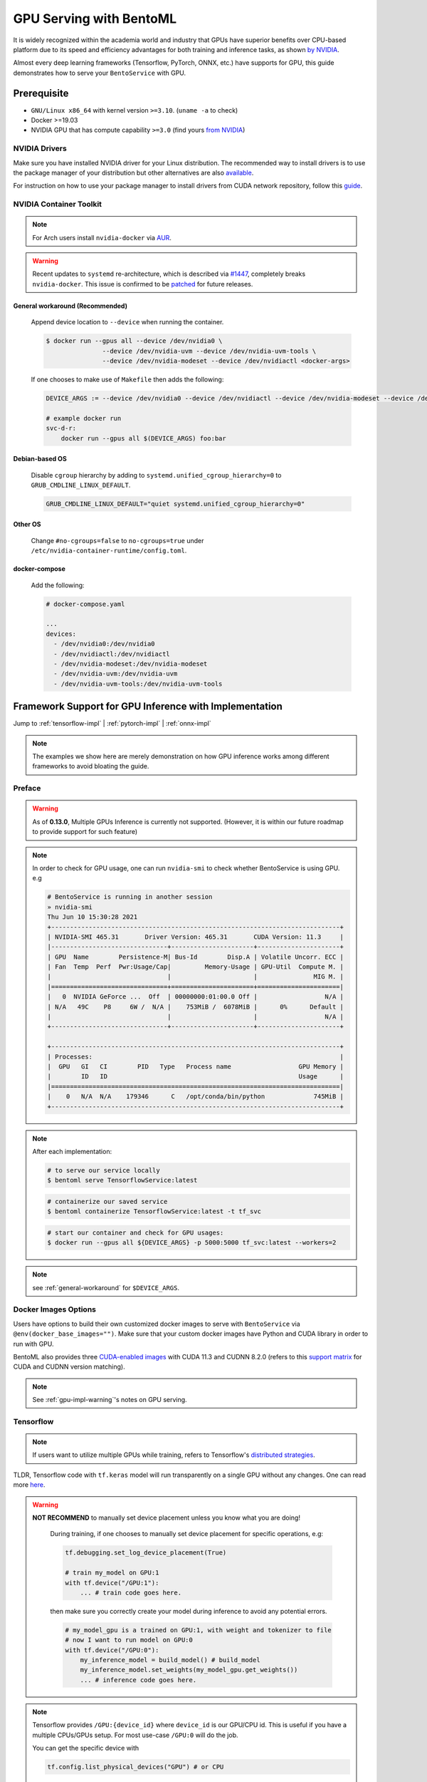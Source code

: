 ==============================
GPU Serving with BentoML
==============================

It is widely recognized within the academia world and industry that GPUs have superior benefits over CPU-based platform due to its speed and efficiency advantages for both training and inference
tasks, as shown `by NVIDIA <https://www.nvidia.com/content/tegra/embedded-systems/pdf/jetson_tx1_whitepaper.pdf>`_.

Almost every deep learning frameworks (Tensorflow, PyTorch, ONNX, etc.) have supports for GPU, this guide demonstrates how to serve your ``BentoService`` with GPU.

Prerequisite
------------

- ``GNU/Linux x86_64`` with kernel version ``>=3.10``. (``uname -a`` to check)
- Docker >=19.03
- NVIDIA GPU that has compute capability ``>=3.0`` (find yours `from NVIDIA <https://developer.nvidia.com/cuda-gpus>`_)


NVIDIA Drivers
^^^^^^^^^^^^^^
Make sure you have installed NVIDIA driver for your Linux distribution. The recommended way to install drivers is to use the package manager of your distribution but other alternatives are also `available <https://www.nvidia.com/Download/index.aspx?lang=en-us>`_.

For instruction on how to use your package manager to install drivers from CUDA network repository, follow this `guide <https://docs.nvidia.com/datacenter/tesla/tesla-installation-notes/index.html>`_.

NVIDIA Container Toolkit
^^^^^^^^^^^^^^^^^^^^^^^^

.. seealso::
    NVIDIA provides `detailed instructions <https://docs.nvidia.com/datacenter/cloud-native/container-toolkit/install-guide.html#docker>`_ for installing both ``Docker CE`` and ``nvidia-docker``.
    Refers to ``nvidia-docker`` `wiki <https://github.com/NVIDIA/nvidia-docker/wiki>`_ for more information.

.. note::
    For Arch users install ``nvidia-docker`` via `AUR <https://aur.archlinux.org/packages/nvidia-docker/>`_.

.. warning::
    Recent updates to ``systemd`` re-architecture, which is described via `#1447 <https://github.com/NVIDIA/nvidia-docker/issues/1447>`_, completely breaks ``nvidia-docker``.
    This issue is confirmed to be `patched <https://github.com/NVIDIA/nvidia-docker/issues/1447#issuecomment-760189260>`_ for future releases.

.. _general-workaround:

General workaround (Recommended)
""""""""""""""""""""""""""""""""
    Append device location to ``--device`` when running the container.

    .. code-block:: bash

        $ docker run --gpus all --device /dev/nvidia0 \
                       --device /dev/nvidia-uvm --device /dev/nvidia-uvm-tools \
                       --device /dev/nvidia-modeset --device /dev/nvidiactl <docker-args>

    If one chooses to make use of ``Makefile`` then adds the following:

    .. code-block::

    	DEVICE_ARGS := --device /dev/nvidia0 --device /dev/nvidiactl --device /dev/nvidia-modeset --device /dev/nvidia-uvm --device /dev/nvidia-uvm-tools

        # example docker run
        svc-d-r:
            docker run --gpus all $(DEVICE_ARGS) foo:bar

Debian-based OS
"""""""""""""""
    Disable ``cgroup`` hierarchy by adding to ``systemd.unified_cgroup_hierarchy=0`` to ``GRUB_CMDLINE_LINUX_DEFAULT``.

    .. code-block::

        GRUB_CMDLINE_LINUX_DEFAULT="quiet systemd.unified_cgroup_hierarchy=0"

Other OS
"""""""""
    Change ``#no-cgroups=false`` to ``no-cgroups=true`` under ``/etc/nvidia-container-runtime/config.toml``.

docker-compose
""""""""""""""
    Add the following:

    .. code-block::

        # docker-compose.yaml

        ...
        devices:
          - /dev/nvidia0:/dev/nvidia0
          - /dev/nvidiactl:/dev/nvidiactl
          - /dev/nvidia-modeset:/dev/nvidia-modeset
          - /dev/nvidia-uvm:/dev/nvidia-uvm
          - /dev/nvidia-uvm-tools:/dev/nvidia-uvm-tools

Framework Support for GPU Inference with Implementation
-------------------------------------------------------

Jump to :ref:`tensorflow-impl` | :ref:`pytorch-impl` | :ref:`onnx-impl`


.. note::
    The examples we show here are merely demonstration on how GPU inference works among different frameworks to avoid bloating the guide.

.. seealso:: Please refers to BentoML's `gallery <https://github.com/bentoml/gallery>`_ for more detailed use-cases on GPU Serving.

Preface
^^^^^^^

.. warning::
    As of **0.13.0**, Multiple GPUs Inference is currently not supported. (However, it is within our future roadmap to provide support for such feature)

.. note::
    In order to check for GPU usage, one can run ``nvidia-smi`` to check whether BentoService is using GPU. e.g

    .. code-block:: bash

        # BentoService is running in another session
        » nvidia-smi
        Thu Jun 10 15:30:28 2021
        +-----------------------------------------------------------------------------+
        | NVIDIA-SMI 465.31       Driver Version: 465.31       CUDA Version: 11.3     |
        |-------------------------------+----------------------+----------------------+
        | GPU  Name        Persistence-M| Bus-Id        Disp.A | Volatile Uncorr. ECC |
        | Fan  Temp  Perf  Pwr:Usage/Cap|         Memory-Usage | GPU-Util  Compute M. |
        |                               |                      |               MIG M. |
        |===============================+======================+======================|
        |   0  NVIDIA GeForce ...  Off  | 00000000:01:00.0 Off |                  N/A |
        | N/A   49C    P8     6W /  N/A |    753MiB /  6078MiB |      0%      Default |
        |                               |                      |                  N/A |
        +-------------------------------+----------------------+----------------------+

        +-----------------------------------------------------------------------------+
        | Processes:                                                                  |
        |  GPU   GI   CI        PID   Type   Process name                  GPU Memory |
        |        ID   ID                                                   Usage      |
        |=============================================================================|
        |    0   N/A  N/A    179346      C   /opt/conda/bin/python             745MiB |
        +-----------------------------------------------------------------------------+

.. note::
    After each implementation:

    .. code-block:: bash

        # to serve our service locally
        $ bentoml serve TensorflowService:latest

    .. code-block:: bash

        # containerize our saved service
        $ bentoml containerize TensorflowService:latest -t tf_svc

    .. code-block:: bash

        # start our container and check for GPU usages:
        $ docker run --gpus all ${DEVICE_ARGS} -p 5000:5000 tf_svc:latest --workers=2

.. note::
    see :ref:`general-workaround` for ``$DEVICE_ARGS``.


Docker Images Options
^^^^^^^^^^^^^^^^^^^^^

Users have options to build their own customized docker images to serve with ``BentoService`` via ``@env(docker_base_images="")``.
Make sure that your custom docker images have Python and CUDA library in order to run with GPU.

BentoML also provides three `CUDA-enabled images <https://hub.docker.com/r/bentoml/model-server/tags?page=1&ordering=last_updated&name=gpu>`_
with CUDA 11.3 and CUDNN 8.2.0 (refers to this `support matrix <https://docs.nvidia.com/deeplearning/cudnn/support-matrix/index.html>`_ for CUDA and CUDNN version matching).

.. note::
    See :ref:`gpu-impl-warning`'s notes on GPU serving.

Tensorflow
^^^^^^^^^^

.. note::
    If users want to utilize multiple GPUs while training, refers to Tensorflow's `distributed strategies <https://www.tensorflow.org/guide/distributed_training>`_.

TLDR, Tensorflow code with ``tf.keras`` model will run transparently on a single GPU without any changes. One can read more `here <https://www.tensorflow.org/guide/gpu>`_.

.. warning::

    **NOT RECOMMEND** to manually set device placement unless you know what you are doing!

        During training, if one chooses to manually set device placement for specific operations, e.g:

        .. code-block:: python

            tf.debugging.set_log_device_placement(True)

            # train my_model on GPU:1
            with tf.device("/GPU:1"):
                ... # train code goes here.

        then make sure you correctly create your model during inference to avoid any potential errors.

        .. code-block:: python

            # my_model_gpu is a trained on GPU:1, with weight and tokenizer to file
            # now I want to run model on GPU:0
            with tf.device("/GPU:0"):
                my_inference_model = build_model() # build_model
                my_inference_model.set_weights(my_model_gpu.get_weights())
                ... # inference code goes here.

.. note::
    Tensorflow provides ``/GPU:{device_id}`` where ``device_id`` is our GPU/CPU id. This is useful if you have a multiple CPUs/GPUs setup.
    For most use-case ``/GPU:0`` will do the job.

    You can get the specific device with

    .. code-block:: python

        tf.config.list_physical_devices("GPU") # or CPU

.. _tensorflow-impl:

Tensorflow Implementation
"""""""""""""""""""""""""

.. note::
    refers to `Tensorflow gallery <https://github.com/bentoml/gallery/blob/master/tensorflow/sentiment-analysis-gpu/sentiment-analysis-gpu.ipynb>`_ for the complete version.

.. code-block:: python

    # bento_svc.py
    import bentoml
    from bentoml.adapters import JsonInput
    from bentoml.frameworks.keras import KerasModelArtifact
    from bentoml.service.artifacts.common import PickleModel

    @bentoml.env(pip_packages=['tensorflow', 'scikit-learn', 'pandas'] ,\
          docker_base_image="bentoml/model-server:0.12.1-py38-gpu")
    @bentoml.artifacts([KerasModelArtifact('model'), PickleModel('tokenizer')])
    class TensorflowService(bentoml.BentoService):

        @api(input=JsonInput())
        def predict(self, parsed_json):
            return self.artifacts.model.predict(input_data)

.. code-block:: python

    # bento_packer.py
    from bento_svc import TensorflowService

    # OPTIONAL: to remove tf memory limit on our card
    config.experimental.set_memory_growth(gpu[0], True)

    model = load_model()
    tokenizer = load_tokenizer()

    bento_svc = TensorflowService()
    bento_svc.pack('model', model)
    bento_svc.pack('tokenizer', tokenizer)

    saved_path = bento_svc.save()


.. _gpu-impl-warning:

PyTorch
^^^^^^^

.. warning::
    Since PyTorch bundles CUDNN and NCCL runtime with its python library, we **recommend** users install PyTorch with ``conda``
    via BentoML `@env <http://localhost:8000/api/bentoml.html#env>`_ instead of using GPU images provided by BentoML:

    .. code-block:: python

        @env(conda_dependencies=['pytorch', 'torchtext', 'cudatoolkit=11.1'], conda_channels=['pytorch', 'nvidia'])

PyTorch provides a more pythonic way to define device for our deep learning model. This can be used through training and inference tasks

.. code-block:: python

    import torch

    device = torch.device("cuda" if torch.cuda.is_available() else "cpu")

.. note::
    PyTorch provides users with **OPTIONAL** ``cuda:{device_id}`` or ``cpu:{device_id}`` to explicitly assign GPU if the vendors contain multiple GPUs or CPUs.
    For mose use-case "cuda" or "cpu" will dynamically allocate GPU resources and fallback to CPU for you.

However, make sure that in our BentoService definition every tensor that is needed for inference *should be cast to the same device as our our model*, see :ref:`pytorch-impl`.

.. note::
    All of the above apply to ``transformers``, ``PytorchLightning`` or any other variant of PyTorch deep learning frameworks.

.. _pytorch-impl:

PyTorch Implementation
""""""""""""""""""""""

.. note::
    refers to `PyTorch gallery <https://github.com/bentoml/gallery/blob/master/pytorch/news-classification-gpu/news-classification.ipynb>`_ for the complete version.

.. code-block:: python

    # bento_svc.py

    from bentoml import BentoService, api, artifacts, env
    from bentoml.adapters import JsonInput, JsonOutput
    from bentoml.frameworks.pytorch import PyTorchModel
    from bentoml.service.artifacts.pickle import PickleModel
    import torch

    device = torch.device("cuda:0" if torch.cuda.is_available() else "cpu")

    @env(conda_dependencies=['pytorch', 'torchtext', 'cudatoolkit=11.1'], conda_channels=['pytorch', 'nvidia'])
    @artifacts([PyTorchModel("model"), PickleModel("tokenizer"), PickleModel("vocab")])
    class PytorchService(BentoService):

        def classify_categories(self, sentence):
            text_pipeline, _ = get_pipeline(self.artifacts.tokenizer, self.artifacts.vocab)
            with torch.no_grad():
                # since we want to run our inference tasks with GPU, we need to cast
                # our text and offsets to GPU
                text = torch.tensor(text_pipeline(sentence)).to(device)
                offsets = torch.tensor([0]).to(device)
                output = self.artifacts.model(text, offsets=offsets)
                return output.argmax(1).item() + 1

        @api(input=JsonInput(), output=JsonOutput())
        def predict(self, parsed_json):
            label = self.classify_categories(parsed_json.get("text"))
            return {'categories': self.label[label]}

.. code-block:: python

    # bento_packer.py

    import torch

    from bento_svc import PytorchService

    device = torch.device("cuda:0" if torch.cuda.is_available() else "cpu")

    tokenizer, vocab = get_tokenizer_vocab()
    vocab_size, embedding_size, num_class = get_model_params(vocab)

    # here we assign our inference model to the defined device
    model = TextClassificationModel(vocab_size, embedding_size, num_class).to(device)
    model.load_state_dict(torch.load("model/pytorch_model.pt"))
    model.eval()

    bento_svc = PytorchService()

    bento_svc.pack("model", model)
    bento_svc.pack("tokenizer", tokenizer)
    bento_svc.pack("vocab", vocab)
    saved_path = bento_svc.save()

ONNX
^^^^

Users only need to install ``onnxruntime-gpu`` to be able to run their ONNX model with GPU. It will automatically fallback to CPUs if no GPUs are found.

.. note::
    ONNX use-case is dependent on the base deep learning framework user chooses to build their model on. This guide will provide
    PyTorch to ONNX use-case. Contributions are welcome for others deep learning frameworks.

User can check if GPU is running for their ``InferenceSession`` with ``get_providers()``:

.. code-block:: python

    cuda = "CUDA" in session.get_providers()[0] # True if you have a GPU

Some notes with regarding to building ONNX services:

- as shown with :ref:`onnx-impl` below, make sure that you setup a correct input and outputs for your ONNX models to avoid any errors.
- your input should be a ``numpy`` array, refers to ``to_numpy()`` for example.

.. _onnx-impl:

ONNX Implementation
"""""""""""""""""""

.. note::
    refers to `ONNX gallery <https://github.com/bentoml/gallery/blob/master/onnx/news-classification-gpu/news-classification-gpu.ipynb>`_ for the complete version.

.. code-block:: python

    # bento_svc.py
    import torch
    from bentoml import BentoService, api, env, artifacts
    from bentoml.adapters import JsonInput, JsonOutput
    from bentoml.frameworks.onnx import ONNXModel
    from bentoml.service.artifacts.pickle import PickleModel
    from onnxruntime.capi.onnxruntime_pybind11_state import InvalidArgument

    device = torch.device("cuda:0" if torch.cuda.is_available() else "cpu")

    def to_numpy(tensor):
        return tensor.detach().cpu().clone().numpy() if tensor.requires_grad else tensor.cpu().clone().numpy()


    @env(infer_pip_packages=False, pip_packages=['onnxruntime-gpu'])
    @artifacts(
        [ONNXModel('model', backend='onnxruntime-gpu'), PickleModel('tokenizer'), PickleModel('vocab')])
    class OnnxService(BentoService):

        def classify_categories(self, sentence):
            text_pipeline, _ = get_pipeline(self.artifacts.tokenizer, self.artifacts.vocab)
            text = to_numpy(torch.tensor(text_pipeline(sentence)).to(device))
            tensor_name = self.artifacts.model.get_inputs()[0].name
            output_name = self.artifacts.model.get_outputs()[0].name
            onnx_inputs = {tensor_name: text}

            try:
                r = self.artifacts.model.run([output_name], onnx_inputs)[0]
                return r.argmax(1).item() + 1
            except (RuntimeError, InvalidArgument) as e:
                print(f"ERROR with shape: {onnx_inputs[tensor_name].shape} - {e}")

        @api(input=JsonInput(), output=JsonOutput())
        def predict(self, parsed_json):
            sentence = parsed_json.get('text')
            return {'categories': self.label[self.classify_categories(sentence)]}

.. code-block:: python

    import torch
    from bento_svc import OnnxService

    device = torch.device("cuda" if torch.cuda.is_available() else "cpu")

    tokenizer, vocab = get_tokenizer_vocab()
    vocab_size, embedding_size, num_class = get_model_params(vocab)
    model = TextClassificationModel(vocab_size, embedding_size, num_class).to(device)
    model.load_state_dict(torch.load("model/pytorch_model.pt"))
    model.eval()

    # a dummy input is required for onnx model. User has to make sure to correctly set dimension of this input
    # to match with given model inputs. e.g:
    #
    # an alexnet models will take in a 224x224 images so dummy inputs will have a static shape [3, 224,224].
    #
    # however, our new categorization task requires a variable in length of our input variables, thus
    # our dummy input should have a dynamic shape [vocab_size].
    #
    # ONNX also only takes torch.LongTensor or torch.cuda.LongTensor so remember to cast correctly.
    # we can handle dynamic axes (vocab_size in this case) with ``dynamic_axes=`` as shown below.

    inp = torch.rand(vocab_size).long().to(device)

    torch.onnx.export(model, inp, onnx_model_path, export_params=True, opset_version=11, do_constant_folding=True,
                      input_names=["input"], output_names=["output"],
                      dynamic_axes={"input": {0: "vocab_size"}, "output": {0: "vocab_size"}})

    bento_svc = OnnxService()
    bento_svc.pack("model", onnx_model_path)
    bento_svc.pack("tokenizer", tokenizer)
    bento_svc.pack("vocab", vocab)
    saved_path = bento_svc.save()



.. spelling::

    pythonic
    mose
    cuda